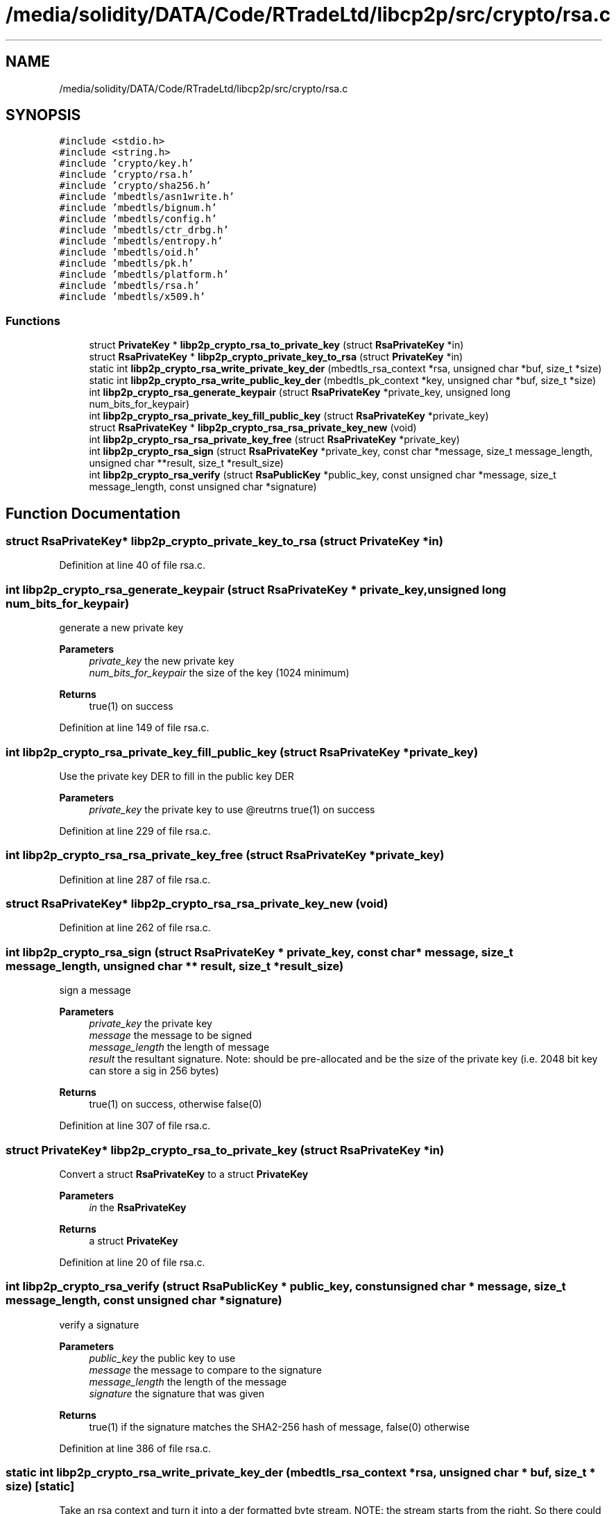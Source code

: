 .TH "/media/solidity/DATA/Code/RTradeLtd/libcp2p/src/crypto/rsa.c" 3 "Wed Jul 22 2020" "libcp2p" \" -*- nroff -*-
.ad l
.nh
.SH NAME
/media/solidity/DATA/Code/RTradeLtd/libcp2p/src/crypto/rsa.c
.SH SYNOPSIS
.br
.PP
\fC#include <stdio\&.h>\fP
.br
\fC#include <string\&.h>\fP
.br
\fC#include 'crypto/key\&.h'\fP
.br
\fC#include 'crypto/rsa\&.h'\fP
.br
\fC#include 'crypto/sha256\&.h'\fP
.br
\fC#include 'mbedtls/asn1write\&.h'\fP
.br
\fC#include 'mbedtls/bignum\&.h'\fP
.br
\fC#include 'mbedtls/config\&.h'\fP
.br
\fC#include 'mbedtls/ctr_drbg\&.h'\fP
.br
\fC#include 'mbedtls/entropy\&.h'\fP
.br
\fC#include 'mbedtls/oid\&.h'\fP
.br
\fC#include 'mbedtls/pk\&.h'\fP
.br
\fC#include 'mbedtls/platform\&.h'\fP
.br
\fC#include 'mbedtls/rsa\&.h'\fP
.br
\fC#include 'mbedtls/x509\&.h'\fP
.br

.SS "Functions"

.in +1c
.ti -1c
.RI "struct \fBPrivateKey\fP * \fBlibp2p_crypto_rsa_to_private_key\fP (struct \fBRsaPrivateKey\fP *in)"
.br
.ti -1c
.RI "struct \fBRsaPrivateKey\fP * \fBlibp2p_crypto_private_key_to_rsa\fP (struct \fBPrivateKey\fP *in)"
.br
.ti -1c
.RI "static int \fBlibp2p_crypto_rsa_write_private_key_der\fP (mbedtls_rsa_context *rsa, unsigned char *buf, size_t *size)"
.br
.ti -1c
.RI "static int \fBlibp2p_crypto_rsa_write_public_key_der\fP (mbedtls_pk_context *key, unsigned char *buf, size_t *size)"
.br
.ti -1c
.RI "int \fBlibp2p_crypto_rsa_generate_keypair\fP (struct \fBRsaPrivateKey\fP *private_key, unsigned long num_bits_for_keypair)"
.br
.ti -1c
.RI "int \fBlibp2p_crypto_rsa_private_key_fill_public_key\fP (struct \fBRsaPrivateKey\fP *private_key)"
.br
.ti -1c
.RI "struct \fBRsaPrivateKey\fP * \fBlibp2p_crypto_rsa_rsa_private_key_new\fP (void)"
.br
.ti -1c
.RI "int \fBlibp2p_crypto_rsa_rsa_private_key_free\fP (struct \fBRsaPrivateKey\fP *private_key)"
.br
.ti -1c
.RI "int \fBlibp2p_crypto_rsa_sign\fP (struct \fBRsaPrivateKey\fP *private_key, const char *message, size_t message_length, unsigned char **result, size_t *result_size)"
.br
.ti -1c
.RI "int \fBlibp2p_crypto_rsa_verify\fP (struct \fBRsaPublicKey\fP *public_key, const unsigned char *message, size_t message_length, const unsigned char *signature)"
.br
.in -1c
.SH "Function Documentation"
.PP 
.SS "struct \fBRsaPrivateKey\fP* libp2p_crypto_private_key_to_rsa (struct \fBPrivateKey\fP * in)"

.PP
Definition at line 40 of file rsa\&.c\&.
.SS "int libp2p_crypto_rsa_generate_keypair (struct \fBRsaPrivateKey\fP * private_key, unsigned long num_bits_for_keypair)"
generate a new private key 
.PP
\fBParameters\fP
.RS 4
\fIprivate_key\fP the new private key 
.br
\fInum_bits_for_keypair\fP the size of the key (1024 minimum) 
.RE
.PP
\fBReturns\fP
.RS 4
true(1) on success 
.RE
.PP

.PP
Definition at line 149 of file rsa\&.c\&.
.SS "int libp2p_crypto_rsa_private_key_fill_public_key (struct \fBRsaPrivateKey\fP * private_key)"
Use the private key DER to fill in the public key DER 
.PP
\fBParameters\fP
.RS 4
\fIprivate_key\fP the private key to use @reutrns true(1) on success 
.RE
.PP

.PP
Definition at line 229 of file rsa\&.c\&.
.SS "int libp2p_crypto_rsa_rsa_private_key_free (struct \fBRsaPrivateKey\fP * private_key)"

.PP
Definition at line 287 of file rsa\&.c\&.
.SS "struct \fBRsaPrivateKey\fP* libp2p_crypto_rsa_rsa_private_key_new (void)"

.PP
Definition at line 262 of file rsa\&.c\&.
.SS "int libp2p_crypto_rsa_sign (struct \fBRsaPrivateKey\fP * private_key, const char * message, size_t message_length, unsigned char ** result, size_t * result_size)"
sign a message 
.PP
\fBParameters\fP
.RS 4
\fIprivate_key\fP the private key 
.br
\fImessage\fP the message to be signed 
.br
\fImessage_length\fP the length of message 
.br
\fIresult\fP the resultant signature\&. Note: should be pre-allocated and be the size of the private key (i\&.e\&. 2048 bit key can store a sig in 256 bytes) 
.RE
.PP
\fBReturns\fP
.RS 4
true(1) on success, otherwise false(0) 
.RE
.PP

.PP
Definition at line 307 of file rsa\&.c\&.
.SS "struct \fBPrivateKey\fP* libp2p_crypto_rsa_to_private_key (struct \fBRsaPrivateKey\fP * in)"
Convert a struct \fBRsaPrivateKey\fP to a struct \fBPrivateKey\fP 
.PP
\fBParameters\fP
.RS 4
\fIin\fP the \fBRsaPrivateKey\fP 
.RE
.PP
\fBReturns\fP
.RS 4
a struct \fBPrivateKey\fP 
.RE
.PP

.PP
Definition at line 20 of file rsa\&.c\&.
.SS "int libp2p_crypto_rsa_verify (struct \fBRsaPublicKey\fP * public_key, const unsigned char * message, size_t message_length, const unsigned char * signature)"
verify a signature 
.PP
\fBParameters\fP
.RS 4
\fIpublic_key\fP the public key to use 
.br
\fImessage\fP the message to compare to the signature 
.br
\fImessage_length\fP the length of the message 
.br
\fIsignature\fP the signature that was given 
.RE
.PP
\fBReturns\fP
.RS 4
true(1) if the signature matches the SHA2-256 hash of message, false(0) otherwise 
.RE
.PP

.PP
Definition at line 386 of file rsa\&.c\&.
.SS "static int libp2p_crypto_rsa_write_private_key_der (mbedtls_rsa_context * rsa, unsigned char * buf, size_t * size)\fC [static]\fP"
Take an rsa context and turn it into a der formatted byte stream\&. NOTE: the stream starts from the right\&. So there could be a lot of padding in front\&. Pay attention to the returned size to cut the padding\&. 
.PP
\fBParameters\fP
.RS 4
\fIrsa\fP the rsa key to encode 
.br
\fIbuf\fP where to put the bytes 
.br
\fIsize\fP the max size of the buffer\&. The actual size used is returned in this value 
.RE
.PP
\fBReturns\fP
.RS 4
true(1) on success, else 0 
.RE
.PP

.PP
Definition at line 64 of file rsa\&.c\&.
.SS "static int libp2p_crypto_rsa_write_public_key_der (mbedtls_pk_context * key, unsigned char * buf, size_t * size)\fC [static]\fP"
Take a context and turn it into a der formatted byte stream\&. 
.PP
\fBParameters\fP
.RS 4
\fIkey\fP the key 
.br
\fIbuf\fP the buffer to be filled 
.br
\fIsize\fP the max size of the buffer\&. The actual size used is returned in this value 
.RE
.PP
\fBReturns\fP
.RS 4
true(1) on success, else false(0) 
.RE
.PP

.PP
Definition at line 98 of file rsa\&.c\&.
.SH "Author"
.PP 
Generated automatically by Doxygen for libcp2p from the source code\&.
